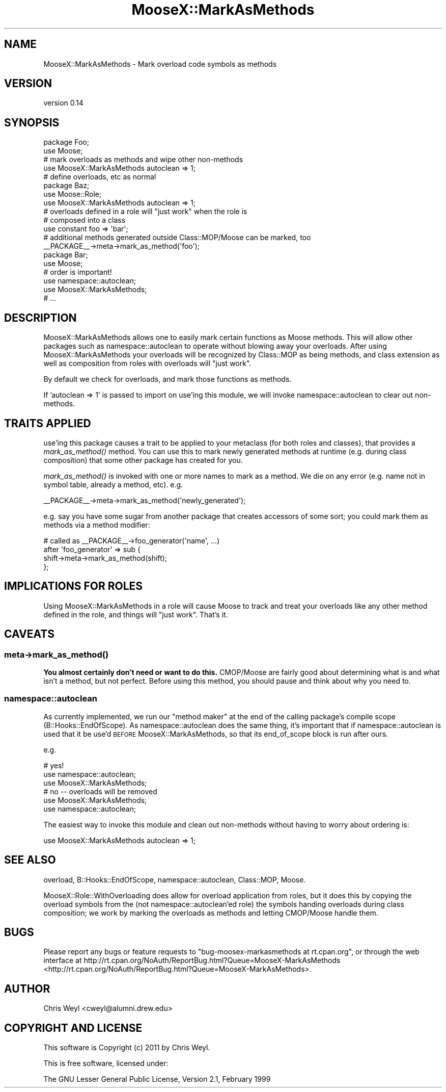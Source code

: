 .\" Automatically generated by Pod::Man 2.23 (Pod::Simple 3.14)
.\"
.\" Standard preamble:
.\" ========================================================================
.de Sp \" Vertical space (when we can't use .PP)
.if t .sp .5v
.if n .sp
..
.de Vb \" Begin verbatim text
.ft CW
.nf
.ne \\$1
..
.de Ve \" End verbatim text
.ft R
.fi
..
.\" Set up some character translations and predefined strings.  \*(-- will
.\" give an unbreakable dash, \*(PI will give pi, \*(L" will give a left
.\" double quote, and \*(R" will give a right double quote.  \*(C+ will
.\" give a nicer C++.  Capital omega is used to do unbreakable dashes and
.\" therefore won't be available.  \*(C` and \*(C' expand to `' in nroff,
.\" nothing in troff, for use with C<>.
.tr \(*W-
.ds C+ C\v'-.1v'\h'-1p'\s-2+\h'-1p'+\s0\v'.1v'\h'-1p'
.ie n \{\
.    ds -- \(*W-
.    ds PI pi
.    if (\n(.H=4u)&(1m=24u) .ds -- \(*W\h'-12u'\(*W\h'-12u'-\" diablo 10 pitch
.    if (\n(.H=4u)&(1m=20u) .ds -- \(*W\h'-12u'\(*W\h'-8u'-\"  diablo 12 pitch
.    ds L" ""
.    ds R" ""
.    ds C` ""
.    ds C' ""
'br\}
.el\{\
.    ds -- \|\(em\|
.    ds PI \(*p
.    ds L" ``
.    ds R" ''
'br\}
.\"
.\" Escape single quotes in literal strings from groff's Unicode transform.
.ie \n(.g .ds Aq \(aq
.el       .ds Aq '
.\"
.\" If the F register is turned on, we'll generate index entries on stderr for
.\" titles (.TH), headers (.SH), subsections (.SS), items (.Ip), and index
.\" entries marked with X<> in POD.  Of course, you'll have to process the
.\" output yourself in some meaningful fashion.
.ie \nF \{\
.    de IX
.    tm Index:\\$1\t\\n%\t"\\$2"
..
.    nr % 0
.    rr F
.\}
.el \{\
.    de IX
..
.\}
.\"
.\" Accent mark definitions (@(#)ms.acc 1.5 88/02/08 SMI; from UCB 4.2).
.\" Fear.  Run.  Save yourself.  No user-serviceable parts.
.    \" fudge factors for nroff and troff
.if n \{\
.    ds #H 0
.    ds #V .8m
.    ds #F .3m
.    ds #[ \f1
.    ds #] \fP
.\}
.if t \{\
.    ds #H ((1u-(\\\\n(.fu%2u))*.13m)
.    ds #V .6m
.    ds #F 0
.    ds #[ \&
.    ds #] \&
.\}
.    \" simple accents for nroff and troff
.if n \{\
.    ds ' \&
.    ds ` \&
.    ds ^ \&
.    ds , \&
.    ds ~ ~
.    ds /
.\}
.if t \{\
.    ds ' \\k:\h'-(\\n(.wu*8/10-\*(#H)'\'\h"|\\n:u"
.    ds ` \\k:\h'-(\\n(.wu*8/10-\*(#H)'\`\h'|\\n:u'
.    ds ^ \\k:\h'-(\\n(.wu*10/11-\*(#H)'^\h'|\\n:u'
.    ds , \\k:\h'-(\\n(.wu*8/10)',\h'|\\n:u'
.    ds ~ \\k:\h'-(\\n(.wu-\*(#H-.1m)'~\h'|\\n:u'
.    ds / \\k:\h'-(\\n(.wu*8/10-\*(#H)'\z\(sl\h'|\\n:u'
.\}
.    \" troff and (daisy-wheel) nroff accents
.ds : \\k:\h'-(\\n(.wu*8/10-\*(#H+.1m+\*(#F)'\v'-\*(#V'\z.\h'.2m+\*(#F'.\h'|\\n:u'\v'\*(#V'
.ds 8 \h'\*(#H'\(*b\h'-\*(#H'
.ds o \\k:\h'-(\\n(.wu+\w'\(de'u-\*(#H)/2u'\v'-.3n'\*(#[\z\(de\v'.3n'\h'|\\n:u'\*(#]
.ds d- \h'\*(#H'\(pd\h'-\w'~'u'\v'-.25m'\f2\(hy\fP\v'.25m'\h'-\*(#H'
.ds D- D\\k:\h'-\w'D'u'\v'-.11m'\z\(hy\v'.11m'\h'|\\n:u'
.ds th \*(#[\v'.3m'\s+1I\s-1\v'-.3m'\h'-(\w'I'u*2/3)'\s-1o\s+1\*(#]
.ds Th \*(#[\s+2I\s-2\h'-\w'I'u*3/5'\v'-.3m'o\v'.3m'\*(#]
.ds ae a\h'-(\w'a'u*4/10)'e
.ds Ae A\h'-(\w'A'u*4/10)'E
.    \" corrections for vroff
.if v .ds ~ \\k:\h'-(\\n(.wu*9/10-\*(#H)'\s-2\u~\d\s+2\h'|\\n:u'
.if v .ds ^ \\k:\h'-(\\n(.wu*10/11-\*(#H)'\v'-.4m'^\v'.4m'\h'|\\n:u'
.    \" for low resolution devices (crt and lpr)
.if \n(.H>23 .if \n(.V>19 \
\{\
.    ds : e
.    ds 8 ss
.    ds o a
.    ds d- d\h'-1'\(ga
.    ds D- D\h'-1'\(hy
.    ds th \o'bp'
.    ds Th \o'LP'
.    ds ae ae
.    ds Ae AE
.\}
.rm #[ #] #H #V #F C
.\" ========================================================================
.\"
.IX Title "MooseX::MarkAsMethods 3"
.TH MooseX::MarkAsMethods 3 "2011-11-04" "perl v5.12.4" "User Contributed Perl Documentation"
.\" For nroff, turn off justification.  Always turn off hyphenation; it makes
.\" way too many mistakes in technical documents.
.if n .ad l
.nh
.SH "NAME"
MooseX::MarkAsMethods \- Mark overload code symbols as methods
.SH "VERSION"
.IX Header "VERSION"
version 0.14
.SH "SYNOPSIS"
.IX Header "SYNOPSIS"
.Vb 2
\&    package Foo;
\&    use Moose;
\&
\&    # mark overloads as methods and wipe other non\-methods
\&    use MooseX::MarkAsMethods autoclean => 1;
\&
\&    # define overloads, etc as normal
\&
\&    package Baz;
\&    use Moose::Role;
\&    use MooseX::MarkAsMethods autoclean => 1;
\&
\&    # overloads defined in a role will "just work" when the role is
\&    # composed into a class
\&
\&    use constant foo => \*(Aqbar\*(Aq;
\&
\&    # additional methods generated outside Class::MOP/Moose can be marked, too
\&    _\|_PACKAGE_\|_\->meta\->mark_as_method(\*(Aqfoo\*(Aq);
\&
\&    package Bar;
\&    use Moose;
\&
\&    # order is important!
\&    use namespace::autoclean;
\&    use MooseX::MarkAsMethods;
\&
\&    # ...
.Ve
.SH "DESCRIPTION"
.IX Header "DESCRIPTION"
MooseX::MarkAsMethods allows one to easily mark certain functions as Moose
methods.  This will allow other packages such as namespace::autoclean to
operate without blowing away your overloads.  After using
MooseX::MarkAsMethods your overloads will be recognized by Class::MOP as
being methods, and class extension as well as composition from roles with
overloads will \*(L"just work\*(R".
.PP
By default we check for overloads, and mark those functions as methods.
.PP
If 'autoclean => 1' is passed to import on use'ing this module, we will invoke
namespace::autoclean to clear out non-methods.
.SH "TRAITS APPLIED"
.IX Header "TRAITS APPLIED"
use'ing this package causes a trait to be applied to your metaclass (for both
roles and classes), that provides a \fImark_as_method()\fR method.  You can use this
to mark newly generated methods at runtime (e.g. during class composition)
that some other package has created for you.
.PP
\&\fImark_as_method()\fR is invoked with one or more names to mark as a method.  We die
on any error (e.g. name not in symbol table, already a method, etc).  e.g.
.PP
.Vb 1
\&    _\|_PACKAGE_\|_\->meta\->mark_as_method(\*(Aqnewly_generated\*(Aq);
.Ve
.PP
e.g. say you have some sugar from another package that creates accessors of
some sort; you could mark them as methods via a method modifier:
.PP
.Vb 2
\&    # called as _\|_PACKAGE_\|_\->foo_generator(\*(Aqname\*(Aq, ...)
\&    after \*(Aqfoo_generator\*(Aq => sub {
\&
\&        shift\->meta\->mark_as_method(shift);
\&    };
.Ve
.SH "IMPLICATIONS FOR ROLES"
.IX Header "IMPLICATIONS FOR ROLES"
Using MooseX::MarkAsMethods in a role will cause Moose to track and treat your
overloads like any other method defined in the role, and things will \*(L"just
work\*(R".  That's it.
.SH "CAVEATS"
.IX Header "CAVEATS"
.SS "meta\->\fImark_as_method()\fP"
.IX Subsection "meta->mark_as_method()"
\&\fBYou almost certainly don't need or want to do this.\fR  CMOP/Moose are fairly
good about determining what is and what isn't a method, but not perfect.
Before using this method, you should pause and think about why you need to.
.SS "namespace::autoclean"
.IX Subsection "namespace::autoclean"
As currently implemented, we run our \*(L"method maker\*(R" at the end of the calling
package's compile scope (B::Hooks::EndOfScope).  As namespace::autoclean
does the same thing, it's important that if namespace::autoclean is used that
it be use'd \s-1BEFORE\s0 MooseX::MarkAsMethods, so that its end_of_scope block is
run after ours.
.PP
e.g.
.PP
.Vb 3
\&    # yes!
\&    use namespace::autoclean;
\&    use MooseX::MarkAsMethods;
\&
\&    # no \-\- overloads will be removed
\&    use MooseX::MarkAsMethods;
\&    use namespace::autoclean;
.Ve
.PP
The easiest way to invoke this module and clean out non-methods without having
to worry about ordering is:
.PP
.Vb 1
\&    use MooseX::MarkAsMethods autoclean => 1;
.Ve
.SH "SEE ALSO"
.IX Header "SEE ALSO"
overload, B::Hooks::EndOfScope, namespace::autoclean, Class::MOP,
Moose.
.PP
MooseX::Role::WithOverloading does allow for overload application from
roles, but it does this by copying the overload symbols from the (not
namespace::autoclean'ed role) the symbols handing overloads during class
composition; we work by marking the overloads as methods and letting
CMOP/Moose handle them.
.SH "BUGS"
.IX Header "BUGS"
Please report any bugs or feature requests to
\&\f(CW\*(C`bug\-moosex\-markasmethods at rt.cpan.org\*(C'\fR, or through
the web interface at
http://rt.cpan.org/NoAuth/ReportBug.html?Queue=MooseX\-MarkAsMethods <http://rt.cpan.org/NoAuth/ReportBug.html?Queue=MooseX-MarkAsMethods>.
.SH "AUTHOR"
.IX Header "AUTHOR"
Chris Weyl <cweyl@alumni.drew.edu>
.SH "COPYRIGHT AND LICENSE"
.IX Header "COPYRIGHT AND LICENSE"
This software is Copyright (c) 2011 by Chris Weyl.
.PP
This is free software, licensed under:
.PP
.Vb 1
\&  The GNU Lesser General Public License, Version 2.1, February 1999
.Ve
